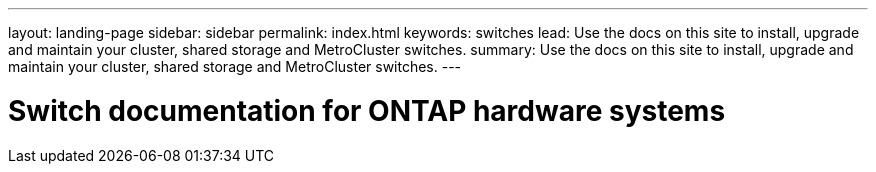 ---
layout: landing-page
sidebar: sidebar
permalink: index.html
keywords:  switches
lead: Use the docs on this site to install, upgrade and maintain your cluster, shared storage and MetroCluster switches.
summary: Use the docs on this site to install, upgrade and maintain your cluster, shared storage and MetroCluster switches.
---

=  Switch documentation for ONTAP hardware systems
:hardbreaks:
:nofooter:
:icons: font
:linkattrs:
:imagesdir: ./media/
